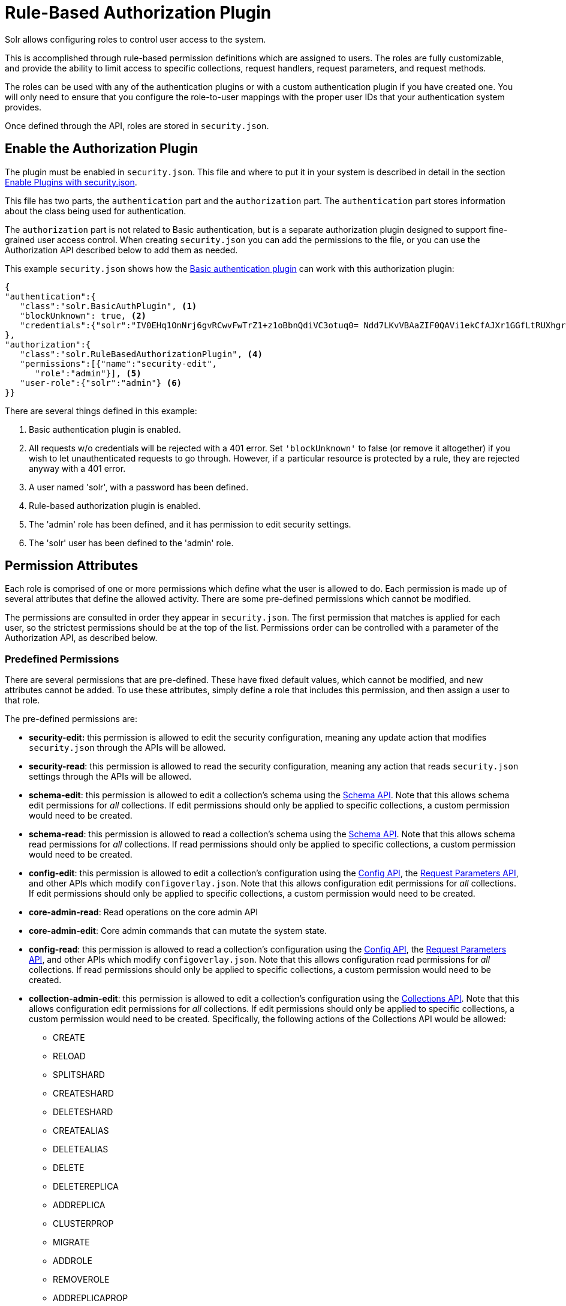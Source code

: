 = Rule-Based Authorization Plugin
// Licensed to the Apache Software Foundation (ASF) under one
// or more contributor license agreements.  See the NOTICE file
// distributed with this work for additional information
// regarding copyright ownership.  The ASF licenses this file
// to you under the Apache License, Version 2.0 (the
// "License"); you may not use this file except in compliance
// with the License.  You may obtain a copy of the License at
//
//   http://www.apache.org/licenses/LICENSE-2.0
//
// Unless required by applicable law or agreed to in writing,
// software distributed under the License is distributed on an
// "AS IS" BASIS, WITHOUT WARRANTIES OR CONDITIONS OF ANY
// KIND, either express or implied.  See the License for the
// specific language governing permissions and limitations
// under the License.

Solr allows configuring roles to control user access to the system.

This is accomplished through rule-based permission definitions which are assigned to users. The roles are fully customizable, and provide the ability to limit access to specific collections, request handlers, request parameters, and request methods.

The roles can be used with any of the authentication plugins or with a custom authentication plugin if you have created one. You will only need to ensure that you configure the role-to-user mappings with the proper user IDs that your authentication system provides.

Once defined through the API, roles are stored in `security.json`.

== Enable the Authorization Plugin

The plugin must be enabled in `security.json`. This file and where to put it in your system is described in detail in the section <<authentication-and-authorization-plugins.adoc#enable-plugins-with-security-json,Enable Plugins with security.json>>.

This file has two parts, the `authentication` part and the `authorization` part. The `authentication` part stores information about the class being used for authentication.

The `authorization` part is not related to Basic authentication, but is a separate authorization plugin designed to support fine-grained user access control. When creating `security.json` you can add the permissions to the file, or you can use the Authorization API described below to add them as needed.

This example `security.json` shows how the <<basic-authentication-plugin.adoc#basic-authentication-plugin,Basic authentication plugin>> can work with this authorization plugin:

[source,json]
----
{
"authentication":{
   "class":"solr.BasicAuthPlugin", <1>
   "blockUnknown": true, <2>
   "credentials":{"solr":"IV0EHq1OnNrj6gvRCwvFwTrZ1+z1oBbnQdiVC3otuq0= Ndd7LKvVBAaZIF0QAVi1ekCfAJXr1GGfLtRUXhgrF8c="} <3>
},
"authorization":{
   "class":"solr.RuleBasedAuthorizationPlugin", <4>
   "permissions":[{"name":"security-edit",
      "role":"admin"}], <5>
   "user-role":{"solr":"admin"} <6>
}}
----

There are several things defined in this example:

<1> Basic authentication plugin is enabled.
<2> All requests w/o credentials will be rejected with a 401 error. Set `'blockUnknown'` to false (or remove it altogether) if you wish to let unauthenticated requests to go through. However, if a particular resource is protected by a rule, they are rejected anyway with a 401 error.
<3> A user named 'solr', with a password has been defined.
<4> Rule-based authorization plugin is enabled.
<5> The 'admin' role has been defined, and it has permission to edit security settings.
<6> The 'solr' user has been defined to the 'admin' role.

== Permission Attributes

Each role is comprised of one or more permissions which define what the user is allowed to do. Each permission is made up of several attributes that define the allowed activity. There are some pre-defined permissions which cannot be modified.

The permissions are consulted in order they appear in `security.json`. The first permission that matches is applied for each user, so the strictest permissions should be at the top of the list. Permissions order can be controlled with a parameter of the Authorization API, as described below.

=== Predefined Permissions

There are several permissions that are pre-defined. These have fixed default values, which cannot be modified, and new attributes cannot be added. To use these attributes, simply define a role that includes this permission, and then assign a user to that role.

The pre-defined permissions are:

* *security-edit:* this permission is allowed to edit the security configuration, meaning any update action that modifies `security.json` through the APIs will be allowed.
* *security-read*: this permission is allowed to read the security configuration, meaning any action that reads `security.json` settings through the APIs will be allowed.
* *schema-edit*: this permission is allowed to edit a collection's schema using the <<schema-api.adoc#schema-api,Schema API>>. Note that this allows schema edit permissions for _all_ collections. If edit permissions should only be applied to specific collections, a custom permission would need to be created.
* *schema-read*: this permission is allowed to read a collection's schema using the <<schema-api.adoc#schema-api,Schema API>>. Note that this allows schema read permissions for _all_ collections. If read permissions should only be applied to specific collections, a custom permission would need to be created.
* *config-edit*: this permission is allowed to edit a collection's configuration using the <<config-api.adoc#config-api,Config API>>, the <<request-parameters-api.adoc#request-parameters-api,Request Parameters API>>, and other APIs which modify `configoverlay.json`. Note that this allows configuration edit permissions for _all_ collections. If edit permissions should only be applied to specific collections, a custom permission would need to be created.
* *core-admin-read*: Read operations on the core admin API
* *core-admin-edit*: Core admin commands that can mutate the system state.
* *config-read*: this permission is allowed to read a collection's configuration using the <<config-api.adoc#config-api,Config API>>, the <<request-parameters-api.adoc#request-parameters-api,Request Parameters API>>, and other APIs which modify `configoverlay.json`. Note that this allows configuration read permissions for _all_ collections. If read permissions should only be applied to specific collections, a custom permission would need to be created.
* *collection-admin-edit*: this permission is allowed to edit a collection's configuration using the <<collections-api.adoc#collections-api,Collections API>>. Note that this allows configuration edit permissions for _all_ collections. If edit permissions should only be applied to specific collections, a custom permission would need to be created. Specifically, the following actions of the Collections API would be allowed:
** CREATE
** RELOAD
** SPLITSHARD
** CREATESHARD
** DELETESHARD
** CREATEALIAS
** DELETEALIAS
** DELETE
** DELETEREPLICA
** ADDREPLICA
** CLUSTERPROP
** MIGRATE
** ADDROLE
** REMOVEROLE
** ADDREPLICAPROP
** DELETEREPLICAPROP
** BALANCESHARDUNIQUE
** REBALANCELEADERS
* *collection-admin-read*: this permission is allowed to read a collection's configuration using the <<collections-api.adoc#collections-api,Collections API>>. Note that this allows configuration read permissions for _all_ collections. If read permissions should only be applied to specific collections, a custom permission would need to be created. Specifically, the following actions of the Collections API would be allowed:
** LIST
** OVERSEERSTATUS
** CLUSTERSTATUS
** REQUESTSTATUS
* *update*: this permission is allowed to perform any update action on any collection. This includes sending documents for indexing (using an <<requesthandlers-and-searchcomponents-in-solrconfig.adoc#updaterequesthandlers,update request handler>>). This applies to all collections by default (`collection:"*"`).
* *read*: this permission is allowed to perform any read action on any collection. This includes querying using search handlers (using <<requesthandlers-and-searchcomponents-in-solrconfig.adoc#searchhandlers,request handlers>>) such as `/select`, `/get`, `/browse`, `/tvrh`, `/terms`, `/clustering`, `/elevate`, `/export`, `/spell`, `/clustering`, and `/sql`. This applies to all collections by default ( `collection:"*"` ).
* *all*: Any requests coming to Solr.

== Authorization API

=== Authorization API Endpoint

`/admin/authorization`: takes a set of commands to create permissions, map permissions to roles, and map roles to users.

=== Manage Permissions

Three commands control managing permissions:

* `set-permission`: create a new permission, overwrite an existing permission definition, or assign a pre-defined permission to a role.
* `update-permission`: update some attributes of an existing permission definition.
* `delete-permission`: remove a permission definition.

Permissions need to be created if they are not on the list of pre-defined permissions above.

Several properties can be used to define your custom permission.

`name`::
The name of the permission. This is required only if it is a predefined permission.

`collection`::
The collection or collections the permission will apply to.
+
When the path that will be allowed is collection-specific, such as when setting permissions to allow use of the Schema API, omitting the collection property will allow the defined path and/or method for all collections. However, when the path is one that is non-collection-specific, such as the Collections API, the collection value must be `null`. The default value is `*`, or all collections.

`path`::
A request handler name, such as `/update` or `/select`. A wild card is supported, to allow for all paths as appropriate (such as, `/update/*`).

`method`:: HTTP methods that are allowed for this permission. You could allow only GET requests, or have a role that allows PUT and POST requests. The method values that are allowed for this property are GET, POST, PUT,DELETE and HEAD.

`params`::
The names and values of request parameters. This property can be omitted if all request parameters are to be matched, but will restrict access only to the values provided if defined.
+
For example, this property could be used to limit the actions a role is allowed to perform with the Collections API. If the role should only be allowed to perform the LIST or CLUSTERSTATUS requests, you would define this as follows:
+
[source,json]
----
{"params": {
   "action": ["LIST", "CLUSTERSTATUS"]
  }
}
----
+
The value of the parameter can be a simple string or it could be a regular expression. Use the prefix `REGEX:` to use a regular expression match instead of a string identity match
+
If the commands LIST and CLUSTERSTATUS are case insensitive, the above example should be as follows
+
[source,json]
----
{"params": {
   "action": ["REGEX:(?i)LIST", "REGEX:(?i)CLUSTERSTATUS"]
  }
}
----

`before`::
This property allows ordering of permissions. The value of this property is the index of the permission that this new permission should be placed before in `security.json`. The index is automatically assigned in the order they are created.

`role`::
The name of the role(s) to give this permission. This name will be used to map user IDs to the role to grant these permissions. The value can be wildcard such as (`*`), which means that any user is OK, but no user is NOT OK.

The following creates a new permission named "collection-mgr" that is allowed to create and list collections. The permission will be placed before the "read" permission. Note also that we have defined "collection as `null`, this is because requests to the Collections API are never collection-specific.

[source,bash]
curl --user solr:SolrRocks -H 'Content-type:application/json' -d '{
  "set-permission": {"collection": null,
                     "path":"/admin/collections",
                     "params":{"action":["LIST", "CREATE"]},
                     "before": 3,
                     "role": "admin"}
}' http://localhost:8983/solr/admin/authorization

Apply an update permission on all collections to a role called `dev` and read permissions to a role called `guest`:

[source,bash]
curl --user solr:SolrRocks -H 'Content-type:application/json' -d '{
  "set-permission": {"name": "update", "role":"dev"},
  "set-permission": {"name": "read", "role":"guest"}
}' http://localhost:8983/solr/admin/authorization

=== Update or Delete Permissions

Permissions can be accessed using their index in the list. Use the `/admin/authorization` API to see the existing permissions and their indices.

The following example updates the `'role'` attribute of permission at index `3`:

[source,bash]
curl --user solr:SolrRocks -H 'Content-type:application/json' -d '{
  "update-permission": {"index": 3,
                       "role": ["admin", "dev"]}
}' http://localhost:8983/solr/admin/authorization

The following example deletes permission at index `3`:

[source,bash]
curl --user solr:SolrRocks -H 'Content-type:application/json' -d '{
  "delete-permission": 3
}' http://localhost:8983/solr/admin/authorization


=== Map Roles to Users

A single command allows roles to be mapped to users:

* `set-user-role`: map a user to a permission.

To remove a user's permission, you should set the role to `null`. There is no command to delete a user role.

The values supplied to the command are simply a user ID and one or more roles the user should have.

For example, the following would grant a user "solr" the "admin" and "dev" roles, and remove all roles from the user ID "harry":

[source,bash]
curl -u solr:SolrRocks -H 'Content-type:application/json' -d '{
   "set-user-role" : {"solr": ["admin","dev"],
                      "harry": null}
}' http://localhost:8983/solr/admin/authorization
